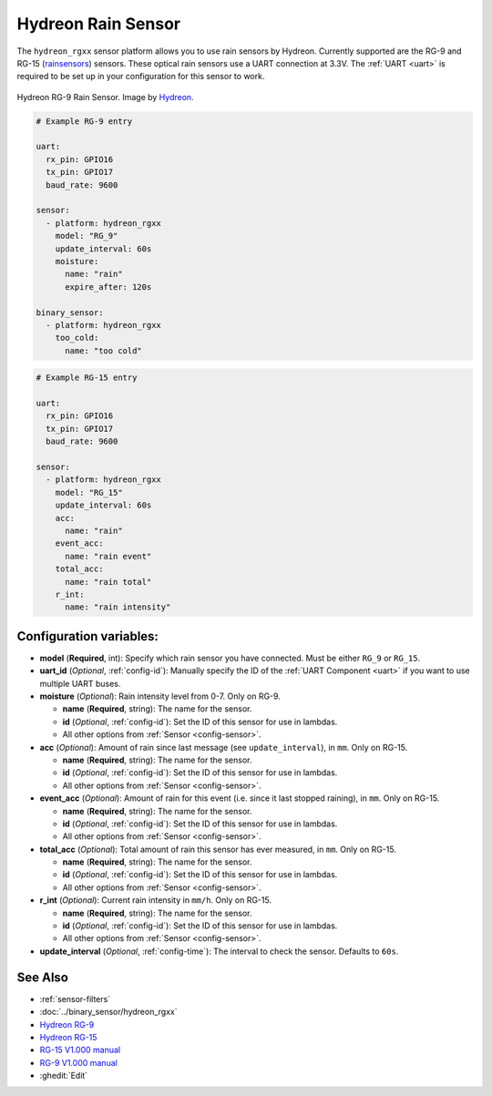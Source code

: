 Hydreon Rain Sensor
===================

.. esphome:component-definition::
   :alias: hydreon-rgxx
   :category: sensor-environmental
   :friendly_name: Hydreon Rain Sensor
   :toc_group: Environmental Sensors
   :toc_image: hydreon_rg9.jpg
   :descriptor: Rain

.. seo::
    :description: Instructions for setting up Hydreon rain sensors
    :image: hydreon_rg9.jpg
    :keywords: hydreon

The ``hydreon_rgxx`` sensor platform allows you to use rain sensors by Hydreon. Currently supported are the RG-9 and RG-15 (`rainsensors <https://rainsensors.com/products/model-comparison/>`_) sensors.
These optical rain sensors use a UART connection at 3.3V. The :ref:`UART <uart>` is
required to be set up in your configuration for this sensor to work.


.. figure:: images/hydreon_rg9_full.jpg
    :align: center
    :width: 50.0%

    Hydreon RG-9 Rain Sensor. Image by `Hydreon <https://rainsensors.com/products/rg-9/>`_.

.. code-block:: yaml

    # Example RG-9 entry

    uart:
      rx_pin: GPIO16
      tx_pin: GPIO17
      baud_rate: 9600

    sensor:
      - platform: hydreon_rgxx
        model: "RG_9"
        update_interval: 60s
        moisture:
          name: "rain"
          expire_after: 120s

    binary_sensor:
      - platform: hydreon_rgxx
        too_cold:
          name: "too cold"

.. code-block:: yaml

    # Example RG-15 entry

    uart:
      rx_pin: GPIO16
      tx_pin: GPIO17
      baud_rate: 9600

    sensor:
      - platform: hydreon_rgxx
        model: "RG_15"
        update_interval: 60s
        acc:
          name: "rain"
        event_acc:
          name: "rain event"
        total_acc:
          name: "rain total"
        r_int:
          name: "rain intensity"

Configuration variables:
------------------------

- **model** (**Required**, int): Specify which rain sensor you have connected. Must be either ``RG_9`` or ``RG_15``.

- **uart_id** (*Optional*, :ref:`config-id`): Manually specify the ID of the :ref:`UART Component <uart>` if you want
  to use multiple UART buses.

- **moisture** (*Optional*): Rain intensity level from 0-7. Only on RG-9.

  - **name** (**Required**, string): The name for the sensor.
  - **id** (*Optional*, :ref:`config-id`): Set the ID of this sensor for use in lambdas.
  - All other options from :ref:`Sensor <config-sensor>`.

- **acc** (*Optional*): Amount of rain since last message (see ``update_interval``), in ``mm``. Only on RG-15.

  - **name** (**Required**, string): The name for the sensor.
  - **id** (*Optional*, :ref:`config-id`): Set the ID of this sensor for use in lambdas.
  - All other options from :ref:`Sensor <config-sensor>`.

- **event_acc** (*Optional*): Amount of rain for this event (i.e. since it last stopped raining), in ``mm``. Only on RG-15.

  - **name** (**Required**, string): The name for the sensor.
  - **id** (*Optional*, :ref:`config-id`): Set the ID of this sensor for use in lambdas.
  - All other options from :ref:`Sensor <config-sensor>`.

- **total_acc** (*Optional*): Total amount of rain this sensor has ever measured, in ``mm``. Only on RG-15.

  - **name** (**Required**, string): The name for the sensor.
  - **id** (*Optional*, :ref:`config-id`): Set the ID of this sensor for use in lambdas.
  - All other options from :ref:`Sensor <config-sensor>`.

- **r_int** (*Optional*): Current rain intensity in ``mm/h``. Only on RG-15.

  - **name** (**Required**, string): The name for the sensor.
  - **id** (*Optional*, :ref:`config-id`): Set the ID of this sensor for use in lambdas.
  - All other options from :ref:`Sensor <config-sensor>`.

- **update_interval** (*Optional*, :ref:`config-time`): The interval to check the sensor. Defaults to ``60s``.


See Also
--------

- :ref:`sensor-filters`
- :doc:`../binary_sensor/hydreon_rgxx`
- `Hydreon RG-9 <https://rainsensors.com/products/rg-9/>`__
- `Hydreon RG-15 <https://rainsensors.com/products/rg-15/>`__
- `RG-15 V1.000 manual <https://rainsensors.com/wp-content/uploads/sites/3/2020/07/rg-15_instructions_sw_1.000.pdf>`__
- `RG-9 V1.000 manual <https://rainsensors.com/wp-content/uploads/sites/3/2021/03/2020.08.25-rg-9_instructions.pdf>`__
- :ghedit:`Edit`
